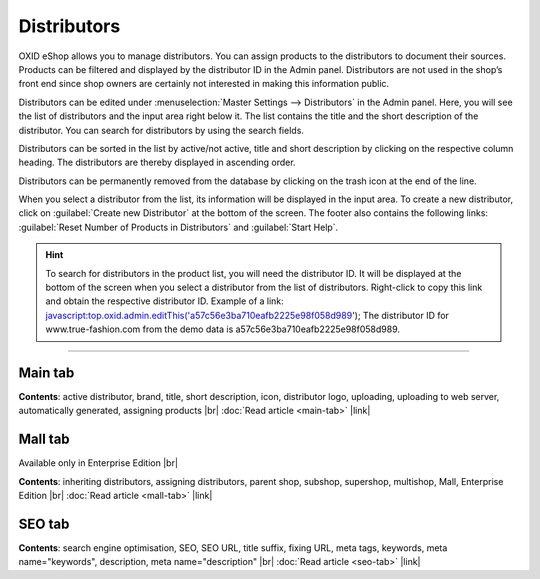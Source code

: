 ﻿Distributors
============

OXID eShop allows you to manage distributors. You can assign products to the distributors to document their sources. Products can be filtered and displayed by the distributor ID in the Admin panel. Distributors are not used in the shop’s front end since shop owners are certainly not interested in making this information public.

.. image:: ../../media/screenshots/oxbage01.png
   :alt: Distributors
   :height: 534
   :width: 650

Distributors can be edited under :menuselection:`Master Settings --> Distributors` in the Admin panel. Here, you will see the list of distributors and the input area right below it. The list contains the title and the short description of the distributor. You can search for distributors by using the search fields.

Distributors can be sorted in the list by active/not active, title and short description by clicking on the respective column heading. The distributors are thereby displayed in ascending order.

Distributors can be permanently removed from the database by clicking on the trash icon at the end of the line.

When you select a distributor from the list, its information will be displayed in the input area. To create a new distributor, click on :guilabel:`Create new Distributor` at the bottom of the screen. The footer also contains the following links: :guilabel:`Reset Number of Products in Distributors` and :guilabel:`Start Help`.

.. hint:: To search for distributors in the product list, you will need the distributor ID. It will be displayed at the bottom of the screen when you select a distributor from the list of distributors. Right-click to copy this link and obtain the respective distributor ID. Example of a link: javascript:top.oxid.admin.editThis('a57c56e3ba710eafb2225e98f058d989'); The distributor ID for www.true-fashion.com from the demo data is a57c56e3ba710eafb2225e98f058d989.

-----------------------------------------------------------------------------------------

Main tab
--------
**Contents**: active distributor, brand, title, short description, icon, distributor logo, uploading, uploading to web server, automatically generated, assigning products |br|
:doc:`Read article <main-tab>` |link|

Mall tab
--------
Available only in Enterprise Edition |br|

**Contents**: inheriting distributors, assigning distributors, parent shop, subshop, supershop, multishop, Mall, Enterprise Edition |br|
:doc:`Read article <mall-tab>` |link|

SEO tab
-------
**Contents**: search engine optimisation, SEO, SEO URL, title suffix, fixing URL, meta tags, keywords, meta name=\"keywords\", description, meta name=\"description\" |br|
:doc:`Read article <seo-tab>` |link|

.. seealso:: :doc:`Products <../products/products>` | :doc:`Manufacturers <../manufacturers/manufacturers>`


.. Intern: oxbage, Status: transL